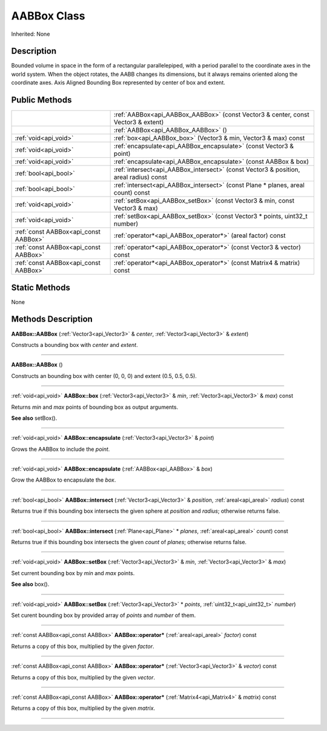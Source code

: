 .. _api_AABBox:
AABBox Class
================

Inherited: None

.. _api_AABBox_description:
Description
-----------

Bounded volume in space in the form of a rectangular parallelepiped, with a period parallel to the coordinate axes in the world system. When the object rotates, the AABB changes its dimensions, but it always remains oriented along the coordinate axes. Axis Aligned Bounding Box represented by center of box and extent.



.. _api_AABBox_public:
Public Methods
--------------

+---------------------------------------+----------------------------------------------------------------------------------------+
|                                       | :ref:`AABBox<api_AABBox_AABBox>` (const Vector3 & center, const Vector3 & extent)      |
+---------------------------------------+----------------------------------------------------------------------------------------+
|                                       | :ref:`AABBox<api_AABBox_AABBox>` ()                                                    |
+---------------------------------------+----------------------------------------------------------------------------------------+
|                 :ref:`void<api_void>` | :ref:`box<api_AABBox_box>` (Vector3 & min, Vector3 & max) const                        |
+---------------------------------------+----------------------------------------------------------------------------------------+
|                 :ref:`void<api_void>` | :ref:`encapsulate<api_AABBox_encapsulate>` (const Vector3 & point)                     |
+---------------------------------------+----------------------------------------------------------------------------------------+
|                 :ref:`void<api_void>` | :ref:`encapsulate<api_AABBox_encapsulate>` (const AABBox & box)                        |
+---------------------------------------+----------------------------------------------------------------------------------------+
|                 :ref:`bool<api_bool>` | :ref:`intersect<api_AABBox_intersect>` (const Vector3 & position, areal  radius) const |
+---------------------------------------+----------------------------------------------------------------------------------------+
|                 :ref:`bool<api_bool>` | :ref:`intersect<api_AABBox_intersect>` (const Plane * planes, areal  count) const      |
+---------------------------------------+----------------------------------------------------------------------------------------+
|                 :ref:`void<api_void>` | :ref:`setBox<api_AABBox_setBox>` (const Vector3 & min, const Vector3 & max)            |
+---------------------------------------+----------------------------------------------------------------------------------------+
|                 :ref:`void<api_void>` | :ref:`setBox<api_AABBox_setBox>` (const Vector3 * points, uint32_t  number)            |
+---------------------------------------+----------------------------------------------------------------------------------------+
| :ref:`const AABBox<api_const AABBox>` | :ref:`operator*<api_AABBox_operator*>` (areal  factor) const                           |
+---------------------------------------+----------------------------------------------------------------------------------------+
| :ref:`const AABBox<api_const AABBox>` | :ref:`operator*<api_AABBox_operator*>` (const Vector3 & vector) const                  |
+---------------------------------------+----------------------------------------------------------------------------------------+
| :ref:`const AABBox<api_const AABBox>` | :ref:`operator*<api_AABBox_operator*>` (const Matrix4 & matrix) const                  |
+---------------------------------------+----------------------------------------------------------------------------------------+

.. _api_AABBox_static:
Static Methods
--------------

None

.. _api_AABBox_methods:
Methods Description
-------------------

.. _api_AABBox_AABBox:

**AABBox::AABBox** (:ref:`Vector3<api_Vector3>` & *center*, :ref:`Vector3<api_Vector3>` & *extent*)

Constructs a bounding box with *center* and *extent*.

----

.. _api_AABBox_AABBox:

**AABBox::AABBox** ()

Constructs an bounding box with center (0, 0, 0) and extent (0.5, 0.5, 0.5).

----

.. _api_AABBox_box:

:ref:`void<api_void>`  **AABBox::box** (:ref:`Vector3<api_Vector3>` & *min*, :ref:`Vector3<api_Vector3>` & *max*) const

Returns *min* and *max* points of bounding box as output arguments.

**See also** setBox().

----

.. _api_AABBox_encapsulate:

:ref:`void<api_void>`  **AABBox::encapsulate** (:ref:`Vector3<api_Vector3>` & *point*)

Grows the AABBox to include the *point*.

----

.. _api_AABBox_encapsulate:

:ref:`void<api_void>`  **AABBox::encapsulate** (:ref:`AABBox<api_AABBox>` & *box*)

Grow the AABBox to encapsulate the *box*.

----

.. _api_AABBox_intersect:

:ref:`bool<api_bool>`  **AABBox::intersect** (:ref:`Vector3<api_Vector3>` & *position*, :ref:`areal<api_areal>`  *radius*) const

Returns true if this bounding box intersects the given sphere at *position* and *radius*; otherwise returns false.

----

.. _api_AABBox_intersect:

:ref:`bool<api_bool>`  **AABBox::intersect** (:ref:`Plane<api_Plane>` * *planes*, :ref:`areal<api_areal>`  *count*) const

Returns true if this bounding box intersects the given *count* of *planes*; otherwise returns false.

----

.. _api_AABBox_setBox:

:ref:`void<api_void>`  **AABBox::setBox** (:ref:`Vector3<api_Vector3>` & *min*, :ref:`Vector3<api_Vector3>` & *max*)

Set current bounding box by *min* and *max* points.

**See also** box().

----

.. _api_AABBox_setBox:

:ref:`void<api_void>`  **AABBox::setBox** (:ref:`Vector3<api_Vector3>` * *points*, :ref:`uint32_t<api_uint32_t>`  *number*)

Set curent bounding box by provided array of *points* and *number* of them.

----

.. _api_AABBox_operator*:

:ref:`const AABBox<api_const AABBox>`  **AABBox::operator*** (:ref:`areal<api_areal>`  *factor*) const

Returns a copy of this box, multiplied by the given *factor*.

----

.. _api_AABBox_operator*:

:ref:`const AABBox<api_const AABBox>`  **AABBox::operator*** (:ref:`Vector3<api_Vector3>` & *vector*) const

Returns a copy of this box, multiplied by the given *vector*.

----

.. _api_AABBox_operator*:

:ref:`const AABBox<api_const AABBox>`  **AABBox::operator*** (:ref:`Matrix4<api_Matrix4>` & *matrix*) const

Returns a copy of this box, multiplied by the given *matrix*.

----


